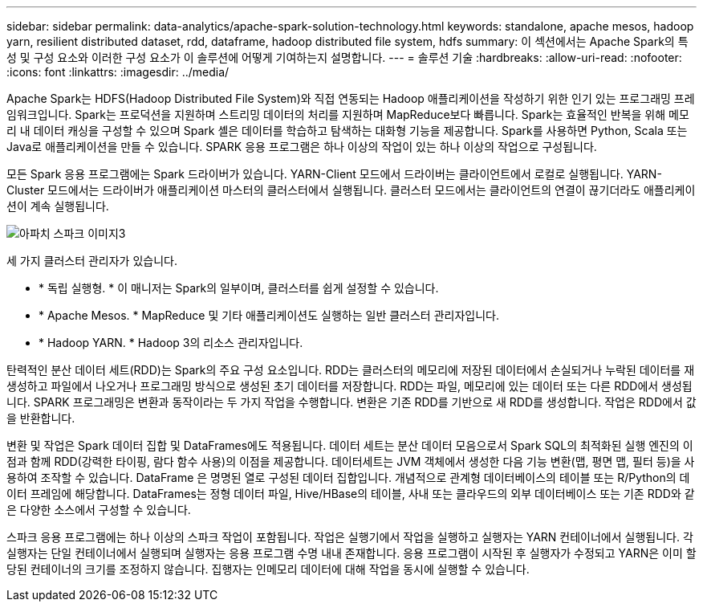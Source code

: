 ---
sidebar: sidebar 
permalink: data-analytics/apache-spark-solution-technology.html 
keywords: standalone, apache mesos, hadoop yarn, resilient distributed dataset, rdd, dataframe, hadoop distributed file system, hdfs 
summary: 이 섹션에서는 Apache Spark의 특성 및 구성 요소와 이러한 구성 요소가 이 솔루션에 어떻게 기여하는지 설명합니다. 
---
= 솔루션 기술
:hardbreaks:
:allow-uri-read: 
:nofooter: 
:icons: font
:linkattrs: 
:imagesdir: ../media/


[role="lead"]
Apache Spark는 HDFS(Hadoop Distributed File System)와 직접 연동되는 Hadoop 애플리케이션을 작성하기 위한 인기 있는 프로그래밍 프레임워크입니다. Spark는 프로덕션을 지원하며 스트리밍 데이터의 처리를 지원하며 MapReduce보다 빠릅니다. Spark는 효율적인 반복을 위해 메모리 내 데이터 캐싱을 구성할 수 있으며 Spark 셸은 데이터를 학습하고 탐색하는 대화형 기능을 제공합니다. Spark를 사용하면 Python, Scala 또는 Java로 애플리케이션을 만들 수 있습니다. SPARK 응용 프로그램은 하나 이상의 작업이 있는 하나 이상의 작업으로 구성됩니다.

모든 Spark 응용 프로그램에는 Spark 드라이버가 있습니다. YARN-Client 모드에서 드라이버는 클라이언트에서 로컬로 실행됩니다. YARN-Cluster 모드에서는 드라이버가 애플리케이션 마스터의 클러스터에서 실행됩니다. 클러스터 모드에서는 클라이언트의 연결이 끊기더라도 애플리케이션이 계속 실행됩니다.

image::apache-spark-image3.png[아파치 스파크 이미지3]

세 가지 클러스터 관리자가 있습니다.

* * 독립 실행형. * 이 매니저는 Spark의 일부이며, 클러스터를 쉽게 설정할 수 있습니다.
* * Apache Mesos. * MapReduce 및 기타 애플리케이션도 실행하는 일반 클러스터 관리자입니다.
* * Hadoop YARN. * Hadoop 3의 리소스 관리자입니다.


탄력적인 분산 데이터 세트(RDD)는 Spark의 주요 구성 요소입니다. RDD는 클러스터의 메모리에 저장된 데이터에서 손실되거나 누락된 데이터를 재생성하고 파일에서 나오거나 프로그래밍 방식으로 생성된 초기 데이터를 저장합니다. RDD는 파일, 메모리에 있는 데이터 또는 다른 RDD에서 생성됩니다. SPARK 프로그래밍은 변환과 동작이라는 두 가지 작업을 수행합니다. 변환은 기존 RDD를 기반으로 새 RDD를 생성합니다. 작업은 RDD에서 값을 반환합니다.

변환 및 작업은 Spark 데이터 집합 및 DataFrames에도 적용됩니다. 데이터 세트는 분산 데이터 모음으로서 Spark SQL의 최적화된 실행 엔진의 이점과 함께 RDD(강력한 타이핑, 람다 함수 사용)의 이점을 제공합니다. 데이터세트는 JVM 객체에서 생성한 다음 기능 변환(맵, 평면 맵, 필터 등)을 사용하여 조작할 수 있습니다. DataFrame 은 명명된 열로 구성된 데이터 집합입니다. 개념적으로 관계형 데이터베이스의 테이블 또는 R/Python의 데이터 프레임에 해당합니다. DataFrames는 정형 데이터 파일, Hive/HBase의 테이블, 사내 또는 클라우드의 외부 데이터베이스 또는 기존 RDD와 같은 다양한 소스에서 구성할 수 있습니다.

스파크 응용 프로그램에는 하나 이상의 스파크 작업이 포함됩니다. 작업은 실행기에서 작업을 실행하고 실행자는 YARN 컨테이너에서 실행됩니다. 각 실행자는 단일 컨테이너에서 실행되며 실행자는 응용 프로그램 수명 내내 존재합니다. 응용 프로그램이 시작된 후 실행자가 수정되고 YARN은 이미 할당된 컨테이너의 크기를 조정하지 않습니다. 집행자는 인메모리 데이터에 대해 작업을 동시에 실행할 수 있습니다.
